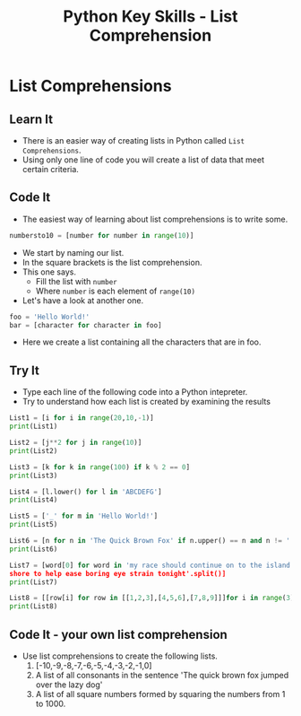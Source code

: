#+STARTUP:indent
#+HTML_HEAD: <link rel="stylesheet" type="text/css" href="css/styles.css"/>
#+HTML_HEAD_EXTRA: <link href='http://fonts.googleapis.com/css?family=Ubuntu+Mono|Ubuntu' rel='stylesheet' type='text/css'>
#+HTML_HEAD_EXTRA: <script src="http://ajax.googleapis.com/ajax/libs/jquery/1.9.1/jquery.min.js" type="text/javascript"></script>
#+HTML_HEAD_EXTRA: <script src="js/navbar.js" type="text/javascript"></script>
#+OPTIONS: f:nil author:nil num:1 creator:nil timestamp:nil toc:nil

#+TITLE: Python Key Skills - List Comprehension
#+AUTHOR: E Ellis

* COMMENT Use as a template
:PROPERTIES:
:HTML_CONTAINER_CLASS: activity
:END:
** Learn It
:PROPERTIES:
:HTML_CONTAINER_CLASS: learn
:END:

** Research It
:PROPERTIES:
:HTML_CONTAINER_CLASS: research
:END:

** Design It
:PROPERTIES:
:HTML_CONTAINER_CLASS: design
:END:

** Build It
:PROPERTIES:
:HTML_CONTAINER_CLASS: build
:END:

** Test It
:PROPERTIES:
:HTML_CONTAINER_CLASS: test
:END:

** Run It
:PROPERTIES:
:HTML_CONTAINER_CLASS: run
:END:

** Document It
:PROPERTIES:
:HTML_CONTAINER_CLASS: document
:END:

** Code It
:PROPERTIES:
:HTML_CONTAINER_CLASS: code
:END:

** Program It
:PROPERTIES:
:HTML_CONTAINER_CLASS: program
:END:

** Try It
:PROPERTIES:
:HTML_CONTAINER_CLASS: try
:END:

** Badge It
:PROPERTIES:
:HTML_CONTAINER_CLASS: badge
:END:

** Save It
:PROPERTIES:
:HTML_CONTAINER_CLASS: save
:END:

* List Comprehensions
:PROPERTIES:
:HTML_CONTAINER_CLASS: activity
:END:
** Learn It
:PROPERTIES:
:HTML_CONTAINER_CLASS: learn
:END:

- There is an easier way of creating lists in Python called =List Comprehensions=.
- Using only one line of code you will create a list of data that meet certain criteria.
** Code It
:PROPERTIES:
:HTML_CONTAINER_CLASS: code
:END:
- The easiest way of learning about list comprehensions is to write some.
#+begin_src python
numbersto10 = [number for number in range(10)]
#+end_src
- We start by naming our list.
- In the square brackets is the list comprehension.
- This one says.
  - Fill the list with =number=
  - Where =number= is each element of =range(10)=
- Let's have a look at another one.
#+begin_src python
foo = 'Hello World!'
bar = [character for character in foo]
#+end_src
- Here we create a list containing all the characters that are in foo.
** Try It
:PROPERTIES:
:HTML_CONTAINER_CLASS: badge
:END:
- Type each line of the following code into a Python intepreter.
- Try to understand how each list is created by examining the results
#+begin_src python
List1 = [i for i in range(20,10,-1)]
print(List1)
#+end_src
#+begin_src python
List2 = [j**2 for j in range(10)]
print(List2)
#+end_src
#+begin_src python
List3 = [k for k in range(100) if k % 2 == 0]
print(List3)
#+end_src
#+begin_src python
List4 = [l.lower() for l in 'ABCDEFG']
print(List4)
#+end_src
#+begin_src python
List5 = ['_' for m in 'Hello World!']
print(List5)
#+end_src
#+begin_src python
List6 = [n for n in 'The Quick Brown Fox' if n.upper() == n and n != ' ']
print(List6)
#+end_src
#+begin_src python
List7 = [word[0] for word in 'my race should continue on to the island 
shore to help ease boring eye strain tonight'.split()]
print(List7)
#+end_src
#+begin_src python
List8 = [[row[i] for row in [[1,2,3],[4,5,6],[7,8,9]]]for i in range(3)]
print(List8)
#+end_src

** Code It - your own list comprehension
:PROPERTIES:
:HTML_CONTAINER_CLASS: code
:END:
- Use list comprehensions to create the following lists.
  1. [-10,-9,-8,-7,-6,-5,-4,-3,-2,-1,0]
  2. A list of all consonants in the sentence 'The quick brown fox jumped over the lazy dog'
  3. A list of all square numbers formed by squaring the numbers from 1 to 1000.
